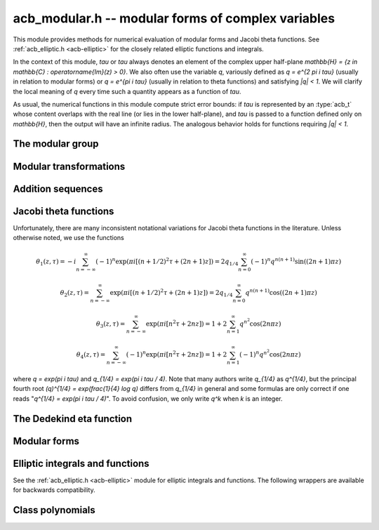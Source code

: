 .. _acb-modular:

**acb_modular.h** -- modular forms of complex variables
===============================================================================

This module provides methods for numerical evaluation of modular
forms and Jacobi theta functions. See :ref:`acb_elliptic.h <acb-elliptic>`
for the closely related elliptic functions and integrals.

In the context of this module, *tau* or `\tau` always denotes an
element of the complex upper half-plane
`\mathbb{H} = \{z \in \mathbb{C} : \operatorname{Im}(z) > 0\}`.
We also often use the variable `q`, variously defined as `q = e^{2 \pi i \tau}`
(usually in relation to modular forms) or `q = e^{\pi i \tau}` (usually
in relation to theta functions) and satisfying `|q| < 1`.
We will clarify the local meaning of `q` every time such a quantity appears as
a function of `\tau`.

As usual, the numerical functions in this module compute strict error
bounds: if *tau* is represented by an :type:`acb_t` whose content
overlaps with the real line (or lies in the lower half-plane),
and *tau* is passed to a function defined only on `\mathbb{H}`, then
the output will have an infinite radius. The analogous behavior holds for
functions requiring `|q| < 1`.

The modular group
-------------------------------------------------------------------------------

.. type:: psl2z_struct

.. type:: psl2z_t

    Represents an element of the modular group `\text{PSL}(2, \mathbb{Z})`,
    namely an integer matrix

    .. math ::

        \begin{pmatrix} a & b \\ c & d \end{pmatrix}

    with `ad-bc = 1`, and with signs canonicalized such that `c \ge 0`,
    and `d > 0` if `c = 0`.
    The struct members *a*, *b*, *c*, *d* are of type *fmpz*.

.. function:: void psl2z_init(psl2z_t g)

    Initializes *g* and set it to the identity element.

.. function:: void psl2z_clear(psl2z_t g)

    Clears *g*.

.. function:: void psl2z_swap(psl2z_t f, psl2z_t g)

    Swaps *f* and *g* efficiently.

.. function:: void psl2z_set(psl2z_t f, const psl2z_t g)

    Sets *f* to a copy of *g*.

.. function:: void psl2z_one(psl2z_t g)

    Sets *g* to the identity element.

.. function:: int psl2z_is_one(const psl2z_t g)

    Returns nonzero iff *g* is the identity element.

.. function:: void psl2z_print(const psl2z_t g)

    Prints *g* to standard output.

.. function:: void psl2z_fprint(FILE * file, const psl2z_t g)

    Prints *g* to the stream *file*.

.. function:: int psl2z_equal(const psl2z_t f, const psl2z_t g)

    Returns nonzero iff *f* and *g* are equal.

.. function:: void psl2z_mul(psl2z_t h, const psl2z_t f, const psl2z_t g)

    Sets *h* to the product of *f* and *g*, namely the matrix product
    with the signs canonicalized.

.. function:: void psl2z_inv(psl2z_t h, const psl2z_t g)

    Sets *h* to the inverse of *g*.

.. function:: int psl2z_is_correct(const psl2z_t g)

    Returns nonzero iff *g* contains correct data, i.e.
    satisfying `ad-bc = 1`, `c \ge 0`, and `d > 0` if `c = 0`.

.. function:: void psl2z_randtest(psl2z_t g, flint_rand_t state, slong bits)

    Sets *g* to a random element of `\text{PSL}(2, \mathbb{Z})`
    with entries of bit length at most *bits*
    (or 1, if *bits* is not positive). We first generate *a* and *d*, compute
    their Bezout coefficients, divide by the GCD, and then correct the signs.

Modular transformations
-------------------------------------------------------------------------------

.. function:: void acb_modular_transform(acb_t w, const psl2z_t g, const acb_t z, slong prec)

    Applies the modular transformation *g* to the complex number *z*,
    evaluating

    .. math ::

        w = g z = \frac{az+b}{cz+d}.

.. function:: void acb_modular_fundamental_domain_approx_d(psl2z_t g, double x, double y, double one_minus_eps)

.. function:: void acb_modular_fundamental_domain_approx_arf(psl2z_t g, const arf_t x, const arf_t y, const arf_t one_minus_eps, slong prec)

    Attempts to determine a modular transformation *g* that maps the
    complex number `x+yi` to the fundamental domain or just
    slightly outside the fundamental domain, where the target tolerance
    (not a strict bound) is specified by *one_minus_eps*.

    The inputs are assumed to be finite numbers, with *y* positive.

    Uses floating-point iteration, repeatedly applying either
    the transformation `z \gets z + b` or `z \gets -1/z`. The iteration is
    terminated if `|x| \le 1/2` and `x^2 + y^2 \ge 1 - \varepsilon` where
    `1 - \varepsilon` is passed as *one_minus_eps*. It is also terminated
    if too many steps have been taken without convergence, or if the numbers
    end up too large or too small for the working precision.

    The algorithm can fail to produce a satisfactory transformation.
    The output *g* is always set to *some* correct modular transformation,
    but it is up to the user to verify a posteriori that *g* maps `x+yi`
    close enough to the fundamental domain.

.. function:: void acb_modular_fundamental_domain_approx(acb_t w, psl2z_t g, const acb_t z, const arf_t one_minus_eps, slong prec)

    Attempts to determine a modular transformation *g* that maps the
    complex number `z` to the fundamental domain or just
    slightly outside the fundamental domain, where the target tolerance
    (not a strict bound) is specified by *one_minus_eps*. It also computes
    the transformed value `w = gz`.

    This function first tries to use
    :func:`acb_modular_fundamental_domain_approx_d` and checks if the
    result is acceptable. If this fails, it calls
    :func:`acb_modular_fundamental_domain_approx_arf` with higher precision.
    Finally, `w = gz` is evaluated by a single application of *g*.

    The algorithm can fail to produce a satisfactory transformation.
    The output *g* is always set to *some* correct modular transformation,
    but it is up to the user to verify a posteriori that `w` is close enough
    to the fundamental domain.

.. function:: int acb_modular_is_in_fundamental_domain(const acb_t z, const arf_t tol, slong prec)

    Returns nonzero if it is certainly true that `|z| \ge 1 - \varepsilon` and 
    `|\operatorname{Re}(z)| \le 1/2 + \varepsilon` where `\varepsilon` is
    specified by *tol*. Returns zero if this is false or cannot be determined.

Addition sequences
-------------------------------------------------------------------------------

.. function:: void acb_modular_fill_addseq(slong * tab, slong len)

    Builds a near-optimal addition sequence for a sequence of integers
    which is assumed to be reasonably dense.

    As input, the caller should set each entry in *tab* to `-1` if
    that index is to be part of the addition sequence, and to 0 otherwise.
    On output, entry *i* in *tab* will either be zero (if the number is
    not part of the sequence), or a value *j* such that both
    *j* and `i - j` are also marked.
    The first two entries in *tab* are ignored (the number 1 is always
    assumed to be part of the sequence).

Jacobi theta functions
-------------------------------------------------------------------------------

Unfortunately, there are many inconsistent notational variations for
Jacobi theta functions in the literature. Unless otherwise noted,
we use the functions

.. math ::

    \theta_1(z,\tau) = -i \sum_{n=-\infty}^{\infty} (-1)^n \exp(\pi i [(n + 1/2)^2 \tau + (2n + 1) z])
                     = 2 q_{1/4} \sum_{n=0}^{\infty} (-1)^n q^{n(n+1)} \sin((2n+1) \pi z)

.. math ::

    \theta_2(z,\tau) = \sum_{n=-\infty}^{\infty} \exp(\pi i [(n + 1/2)^2 \tau + (2n + 1) z])
                     = 2 q_{1/4} \sum_{n=0}^{\infty} q^{n(n+1)} \cos((2n+1) \pi z)

.. math ::

    \theta_3(z,\tau) = \sum_{n=-\infty}^{\infty} \exp(\pi i [n^2 \tau + 2n z])
                     = 1 + 2 \sum_{n=1}^{\infty} q^{n^2} \cos(2n \pi z)

.. math ::

    \theta_4(z,\tau) = \sum_{n=-\infty}^{\infty} (-1)^n \exp(\pi i [n^2 \tau + 2n z])
                     = 1 + 2 \sum_{n=1}^{\infty} (-1)^n q^{n^2} \cos(2n \pi z)

where `q = \exp(\pi i \tau)` and `q_{1/4} = \exp(\pi i \tau / 4)`.
Note that many authors write `q_{1/4}` as `q^{1/4}`,
but the principal fourth root `(q)^{1/4} = \exp(\frac{1}{4} \log q)`
differs from `q_{1/4}` in general and some formulas are
only correct if one reads "`q^{1/4} = \exp(\pi i \tau / 4)`".
To avoid confusion, we only write `q^k` when `k` is an integer.

.. function:: void acb_modular_theta_transform(int * R, int * S, int * C, const psl2z_t g)

    We wish to write a theta function with quasiperiod `\tau` in terms
    of a theta function with quasiperiod `\tau' = g \tau`, given
    some `g = (a, b; c, d) \in \text{PSL}(2, \mathbb{Z})`.
    For `i = 0, 1, 2, 3`, this function computes integers `R_i` and `S_i`
    (*R* and *S* should be arrays of length 4)
    and `C \in \{0, 1\}` such that

    .. math ::

        \theta_{1+i}(z,\tau) = \exp(\pi i R_i / 4) \cdot A \cdot B \cdot \theta_{1+S_i}(z',\tau')

    where `z' = z, A = B = 1` if `C = 0`, and

    .. math ::

        z' = \frac{-z}{c \tau + d}, \quad
        A = \sqrt{\frac{i}{c \tau + d}}, \quad
        B = \exp\left(-\pi i c \frac{z^2}{c \tau + d}\right)

    if `C = 1`. Note that `A` is well-defined with the principal branch
    of the square root since `A^2 = i/(c \tau + d)` lies in the right half-plane.

    Firstly, if `c = 0`, we have
    `\theta_i(z, \tau) = \exp(-\pi i b / 4) \theta_i(z, \tau+b)`
    for `i = 1, 2`, whereas
    `\theta_3` and `\theta_4` remain unchanged when `b` is even
    and swap places with each other when `b` is odd.
    In this case we set `C = 0`.

    For an arbitrary `g` with `c > 0`, we set `C = 1`. The general
    transformations are given by Rademacher [Rad1973]_.
    We need the function `\theta_{m,n}(z,\tau)` defined for `m, n \in \mathbb{Z}` by
    (beware of the typos in [Rad1973]_)

    .. math ::

        \theta_{0,0}(z,\tau) = \theta_3(z,\tau), \quad
        \theta_{0,1}(z,\tau) = \theta_4(z,\tau)

    .. math ::

        \theta_{1,0}(z,\tau) = \theta_2(z,\tau), \quad
        \theta_{1,1}(z,\tau) = i \theta_1(z,\tau)

    .. math ::

        \theta_{m+2,n}(z,\tau) = (-1)^n \theta_{m,n}(z,\tau)

    .. math ::

        \theta_{m,n+2}(z,\tau) = \theta_{m,n}(z,\tau).

    Then we may write

    .. math ::

        \theta_1(z,\tau) &= \varepsilon_1 A B \theta_1(z', \tau')

        \theta_2(z,\tau) &= \varepsilon_2 A B \theta_{1-c,1+a}(z', \tau')

        \theta_3(z,\tau) &= \varepsilon_3 A B \theta_{1+d-c,1-b+a}(z', \tau')

        \theta_4(z,\tau) &= \varepsilon_4 A B \theta_{1+d,1-b}(z', \tau')

    where `\varepsilon_i` is an 8th root of unity.
    Specifically, if we denote the 24th root of unity
    in the transformation formula of the Dedekind eta
    function by `\varepsilon(a,b,c,d) = \exp(\pi i R(a,b,c,d) / 12)`
    (see :func:`acb_modular_epsilon_arg`), then:

    .. math ::

        \varepsilon_1(a,b,c,d) &= \exp(\pi i [R(-d,b,c,-a) + 1] / 4)

        \varepsilon_2(a,b,c,d) &= \exp(\pi i [-R(a,b,c,d) + (5+(2-c)a)] / 4)

        \varepsilon_3(a,b,c,d) &= \exp(\pi i [-R(a,b,c,d) + (4+(c-d-2)(b-a))] / 4)

        \varepsilon_4(a,b,c,d) &= \exp(\pi i [-R(a,b,c,d) + (3-(2+d)b)] / 4)

    These formulas are easily derived from the formulas in [Rad1973]_
    (Rademacher has the transformed/untransformed variables exchanged,
    and his "`\varepsilon`" differs from ours by a constant
    offset in the phase).

.. function:: void acb_modular_addseq_theta(slong * exponents, slong * aindex, slong * bindex, slong num)

    Constructs an addition sequence for the first *num* squares and triangular
    numbers interleaved (excluding zero), i.e. 1, 2, 4, 6, 9, 12, 16, 20, 25, 30 etc.

.. function:: void acb_modular_theta_sum(acb_ptr theta1, acb_ptr theta2, acb_ptr theta3, acb_ptr theta4, const acb_t w, int w_is_unit, const acb_t q, slong len, slong prec)

    Simultaneously computes the first *len* coefficients of each of the
    formal power series

    .. math ::

        \theta_1(z+x,\tau) / q_{1/4} \in \mathbb{C}[[x]]

        \theta_2(z+x,\tau) / q_{1/4} \in \mathbb{C}[[x]]

        \theta_3(z+x,\tau) \in \mathbb{C}[[x]]

        \theta_4(z+x,\tau) \in \mathbb{C}[[x]]

    given `w = \exp(\pi i z)` and `q = \exp(\pi i \tau)`, by summing
    a finite truncation of the respective theta function series.
    In particular, with *len* equal to 1, computes the respective
    value of the theta function at the point *z*.
    We require *len* to be positive.
    If *w_is_unit* is nonzero, *w* is assumed to lie on the unit circle,
    i.e. *z* is assumed to be real.

    Note that the factor `q_{1/4}` is removed from `\theta_1` and `\theta_2`.
    To get the true theta function values, the user has to multiply
    this factor back. This convention avoids unnecessary computations,
    since the user can compute `q_{1/4} = \exp(\pi i \tau / 4)` followed by
    `q = (q_{1/4})^4`, and in many cases when computing products or quotients
    of theta functions, the factor `q_{1/4}` can be eliminated entirely.

    This function is intended for `|q| \ll 1`. It can be called with any
    `q`, but will return useless intervals if convergence is not rapid.
    For general evaluation of theta functions, the user should only call
    this function after applying a suitable modular transformation.

    We consider the sums together, alternatingly updating `(\theta_1, \theta_2)`
    or `(\theta_3, \theta_4)`. For `k = 0, 1, 2, \ldots`, the powers of `q`
    are `\lfloor (k+2)^2 / 4 \rfloor = 1, 2, 4, 6, 9` etc. and the powers of `w` are
    `\pm (k+2) = \pm 2, \pm 3, \pm 4, \ldots` etc. The scheme
    is illustrated by the following table:

    .. math ::

        \begin{array}{llll}
               & \theta_1, \theta_2 & q^0 & (w^1 \pm w^{-1}) \\
        k = 0  & \theta_3, \theta_4 & q^1 & (w^2 \pm w^{-2}) \\
        k = 1  & \theta_1, \theta_2 & q^2 & (w^3 \pm w^{-3}) \\
        k = 2  & \theta_3, \theta_4 & q^4 & (w^4 \pm w^{-4}) \\
        k = 3  & \theta_1, \theta_2 & q^6 & (w^5 \pm w^{-5}) \\
        k = 4  & \theta_3, \theta_4 & q^9 & (w^6 \pm w^{-6}) \\
        k = 5  & \theta_1, \theta_2 & q^{12} & (w^7 \pm w^{-7}) \\
        \end{array}

    For some integer `N \ge 1`, the summation is stopped just before term
    `k = N`. Let `Q = |q|`, `W = \max(|w|,|w^{-1}|)`,
    `E = \lfloor (N+2)^2 / 4 \rfloor` and 
    `F = \lfloor (N+1)/2 \rfloor + 1`. The error of the
    zeroth derivative can be bounded as

    .. math ::

        2 Q^E W^{N+2} \left[ 1 + Q^F W + Q^{2F} W^2 + \ldots \right]
        = \frac{2 Q^E W^{N+2}}{1 - Q^F W}

    provided that the denominator is positive (otherwise we set
    the error bound to infinity).
    When *len* is greater than 1, consider the derivative of order *r*.
    The term of index *k* and order *r* picks up a factor of magnitude
    `(k+2)^r` from differentiation of `w^{k+2}` (it also picks up a factor
    `\pi^r`, but we omit this until we rescale the coefficients
    at the end of the computation). Thus we have the error bound

    .. math ::

        2 Q^E W^{N+2} (N+2)^r \left[ 1 + Q^F W \frac{(N+3)^r}{(N+2)^r} + Q^{2F} W^2 \frac{(N+4)^r}{(N+2)^r} + \ldots \right]

    which by the inequality `(1 + m/(N+2))^r \le \exp(mr/(N+2))`
    can be bounded as

    .. math ::

        \frac{2 Q^E W^{N+2} (N+2)^r}{1 - Q^F W \exp(r/(N+2))},

    again valid when the denominator is positive.

    To actually evaluate the series, we write the even
    cosine terms as `w^{2n} + w^{-2n}`, the odd cosine terms as
    `w (w^{2n} + w^{-2n-2})`, and the sine terms as `w (w^{2n} - w^{-2n-2})`.
    This way we only need even powers of `w` and `w^{-1}`.
    The implementation is not yet optimized for real `z`, in which case
    further work can be saved.

    This function does not permit aliasing between input and output
    arguments.

.. function:: void acb_modular_theta_const_sum_basecase(acb_t theta2, acb_t theta3, acb_t theta4, const acb_t q, slong N, slong prec)

.. function:: void acb_modular_theta_const_sum_rs(acb_t theta2, acb_t theta3, acb_t theta4, const acb_t q, slong N, slong prec)

    Computes the truncated theta constant sums
    `\theta_2 = \sum_{k(k+1) < N} q^{k(k+1)}`,
    `\theta_3 = \sum_{k^2 < N} q^{k^2}`,
    `\theta_4 = \sum_{k^2 < N} (-1)^k q^{k^2}`.
    The *basecase* version uses a short addition sequence.
    The *rs* version uses rectangular splitting.
    The algorithms are described in [EHJ2016]_.

.. function:: void acb_modular_theta_const_sum(acb_t theta2, acb_t theta3, acb_t theta4, const acb_t q, slong prec)

    Computes the respective theta constants by direct summation
    (without applying modular transformations). This function
    selects an appropriate *N*, calls either
    :func:`acb_modular_theta_const_sum_basecase` or
    :func:`acb_modular_theta_const_sum_rs` or depending on *N*,
    and adds a bound for the truncation error.

.. function:: void acb_modular_theta_notransform(acb_t theta1, acb_t theta2, acb_t theta3, acb_t theta4, const acb_t z, const acb_t tau, slong prec)

    Evaluates the Jacobi theta functions `\theta_i(z,\tau)`, `i = 1, 2, 3, 4`
    simultaneously. This function does not move `\tau` to the fundamental domain.
    This is generally worse than :func:`acb_modular_theta`, but can
    be slightly better for moderate input.

.. function:: void acb_modular_theta(acb_t theta1, acb_t theta2, acb_t theta3, acb_t theta4, const acb_t z, const acb_t tau, slong prec)

    Evaluates the Jacobi theta functions `\theta_i(z,\tau)`, `i = 1, 2, 3, 4`
    simultaneously. This function moves `\tau` to the fundamental domain
    before calling :func:`acb_modular_theta_sum`.

.. function:: void acb_modular_theta_jet_notransform(acb_ptr theta1, acb_ptr theta2, acb_ptr theta3, acb_ptr theta4, const acb_t z, const acb_t tau, slong len, slong prec)

.. function:: void acb_modular_theta_jet(acb_ptr theta1, acb_ptr theta2, acb_ptr theta3, acb_ptr theta4, const acb_t z, const acb_t tau, slong len, slong prec)

    Evaluates the Jacobi theta functions along with their derivatives
    with respect to *z*, writing the first *len* coefficients in the power
    series `\theta_i(z+x,\tau) \in \mathbb{C}[[x]]` to
    each respective output variable. The *notransform* version does not
    move `\tau` to the fundamental domain during the computation.

The Dedekind eta function
-------------------------------------------------------------------------------

.. function:: void acb_modular_addseq_eta(slong * exponents, slong * aindex, slong * bindex, slong num)

    Constructs an addition sequence for the first *num* generalized pentagonal
    numbers (excluding zero), i.e. 1, 2, 5, 7, 12, 15, 22, 26, 35, 40 etc.

.. function:: void acb_modular_eta_sum(acb_t eta, const acb_t q, slong prec)

    Evaluates the Dedekind eta function
    without the leading 24th root, i.e.

    .. math :: \exp(-\pi i \tau/12) \eta(\tau) = \sum_{n=-\infty}^{\infty} (-1)^n q^{(3n^2-n)/2}

    given `q = \exp(2 \pi i \tau)`, by summing the defining series.

    This function is intended for `|q| \ll 1`. It can be called with any
    `q`, but will return useless intervals if convergence is not rapid.
    For general evaluation of the eta function, the user should only call
    this function after applying a suitable modular transformation.

    The series is evaluated using either a short addition sequence or
    rectangular splitting, depending on the number of terms.
    The algorithms are described in [EHJ2016]_.

.. function:: int acb_modular_epsilon_arg(const psl2z_t g)

    Given `g = (a, b; c, d)`, computes an integer `R` such that
    `\varepsilon(a,b,c,d) = \exp(\pi i R / 12)` is the 24th root of unity in
    the transformation formula for the Dedekind eta function,

    .. math ::

        \eta\left(\frac{a\tau+b}{c\tau+d}\right) = \varepsilon (a,b,c,d)
            \sqrt{c\tau+d} \eta(\tau).

.. function:: void acb_modular_eta(acb_t r, const acb_t tau, slong prec)

    Computes the Dedekind eta function `\eta(\tau)` given `\tau` in the upper
    half-plane. This function applies the functional equation to move
    `\tau` to the fundamental domain before calling
    :func:`acb_modular_eta_sum`.

Modular forms
-------------------------------------------------------------------------------

.. function:: void acb_modular_j(acb_t r, const acb_t tau, slong prec)

    Computes Klein's j-invariant `j(\tau)` given `\tau` in the upper
    half-plane. The function is normalized so that `j(i) = 1728`.
    We first move `\tau` to the fundamental domain, which does not change
    the value of the function. Then we use the formula
    `j(\tau) = 32 (\theta_2^8+\theta_3^8+\theta_4^8)^3 / (\theta_2 \theta_3 \theta_4)^8` where
    `\theta_i = \theta_i(0,\tau)`.

.. function:: void acb_modular_lambda(acb_t r, const acb_t tau, slong prec)

    Computes the lambda function
    `\lambda(\tau) = \theta_2^4(0,\tau) / \theta_3^4(0,\tau)`, which
    is invariant under modular transformations `(a, b; c, d)`
    where `a, d` are odd and `b, c` are even.

.. function:: void acb_modular_delta(acb_t r, const acb_t tau, slong prec)

    Computes the modular discriminant `\Delta(\tau) = \eta(\tau)^{24}`,
    which transforms as

    .. math ::

        \Delta\left(\frac{a\tau+b}{c\tau+d}\right) = (c\tau+d)^{12} \Delta(\tau).

    The modular discriminant is sometimes defined with an extra factor
    `(2\pi)^{12}`, which we omit in this implementation.

.. function:: void acb_modular_eisenstein(acb_ptr r, const acb_t tau, slong len, slong prec)

    Computes simultaneously the first *len* entries in the sequence
    of Eisenstein series `G_4(\tau), G_6(\tau), G_8(\tau), \ldots`,
    defined by

    .. math ::

        G_{2k}(\tau) = \sum_{m^2 + n^2 \ne 0} \frac{1}{(m+n\tau )^{2k}}

    and satisfying

    .. math ::

        G_{2k} \left(\frac{a\tau+b}{c\tau+d}\right) = (c\tau+d)^{2k} G_{2k}(\tau).

    We first evaluate `G_4(\tau)` and `G_6(\tau)` on the fundamental
    domain using theta functions, and then compute the Eisenstein series
    of higher index using a recurrence relation.

Elliptic integrals and functions
-------------------------------------------------------------------------------

See the :ref:`acb_elliptic.h <acb-elliptic>` module for elliptic integrals and functions.
The following wrappers are available for backwards compatibility.

.. function:: void acb_modular_elliptic_k(acb_t w, const acb_t m, slong prec)

.. function:: void acb_modular_elliptic_k_cpx(acb_ptr w, const acb_t m, slong len, slong prec)

.. function:: void acb_modular_elliptic_e(acb_t w, const acb_t m, slong prec)

.. function:: void acb_modular_elliptic_p(acb_t wp, const acb_t z, const acb_t tau, slong prec)

.. function:: void acb_modular_elliptic_p_zpx(acb_ptr wp, const acb_t z, const acb_t tau, slong len, slong prec)

Class polynomials
-------------------------------------------------------------------------------

.. function:: void acb_modular_hilbert_class_poly(fmpz_poly_t res, slong D)

    Sets *res* to the Hilbert class polynomial of discriminant *D*,
    defined as

    .. math ::

        H_D(x) = \prod_{(a,b,c)} \left(x - j\left(\frac{-b+\sqrt{D}}{2a}\right)\right)

    where `(a,b,c)` ranges over the primitive reduced positive
    definite binary quadratic forms of discriminant `b^2 - 4ac = D`.

    The Hilbert class polynomial is only defined if `D < 0` and *D*
    is congruent to 0 or 1 mod 4. If some other value of *D* is passed as
    input, *res* is set to the zero polynomial.

